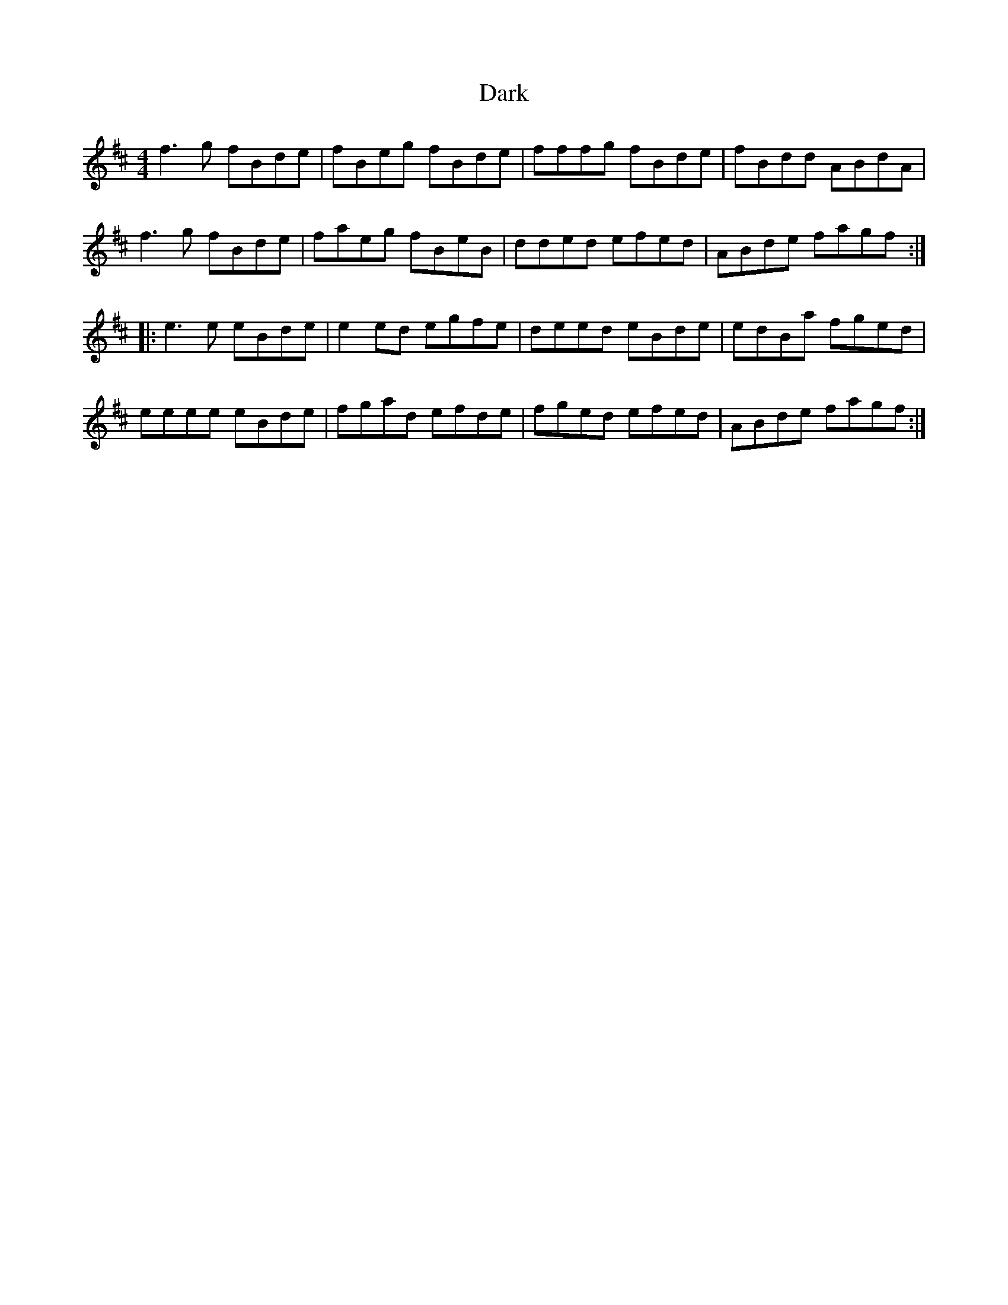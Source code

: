 X: 9481
T: Dark
R: reel
M: 4/4
K: Bminor
f3g fBde|fBeg fBde|fffg fBde|fBdd ABdA|
f3g fBde|faeg fBeB|dded efed|ABde fagf:|
|:e3e eBde|e2ed egfe|deed eBde|edBa fged|
eeee eBde|fgad efde|fged efed|ABde fagf:|

